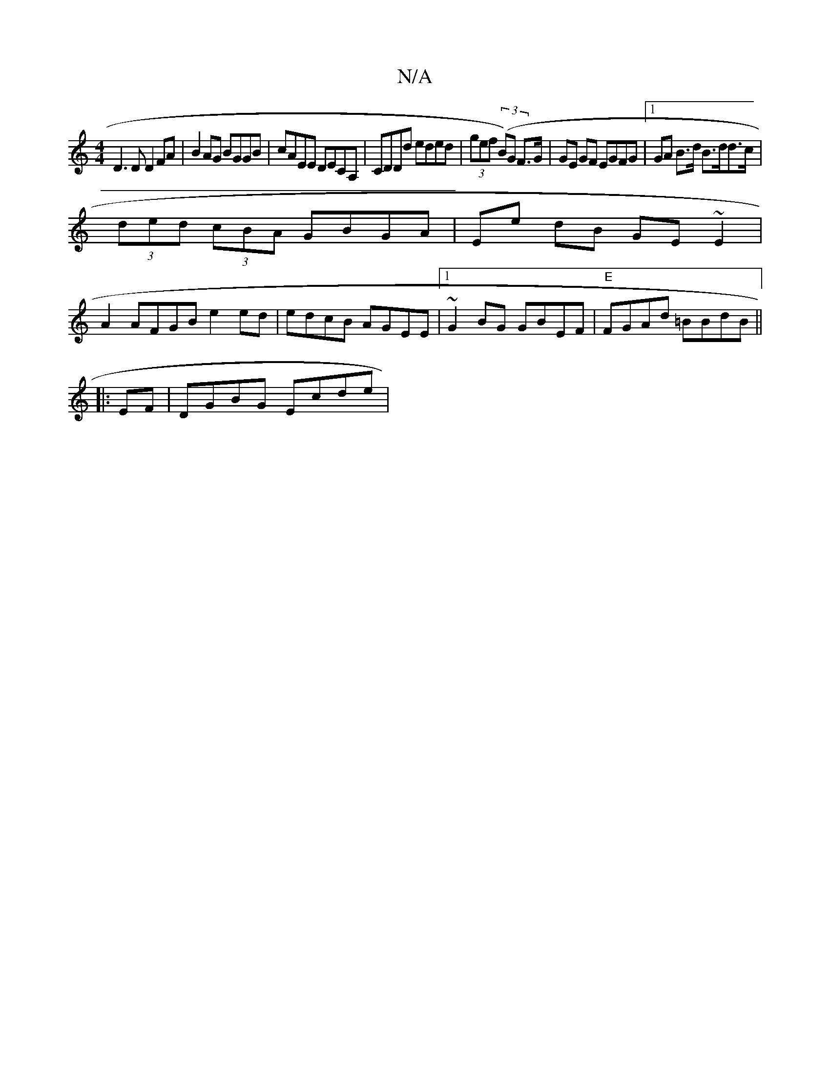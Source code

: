 X:1
T:N/A
M:4/4
R:N/A
K:Cmajor
 D3D D2 FA | B2 AG BGGB | cAEE DECA,|CDDd eded|(3gef ((3B)G F>G | GE GF EGFG|1 GA B>d B>dd>c |
(3ded (3cBA GBGA | Ee dB GE~E2|
A2AFGB e2 ed|edcB AGEE|1 ~G2 BG GBEF |"E"FGAd =BBdB ||
|: EF|DGBG Ecde|(3